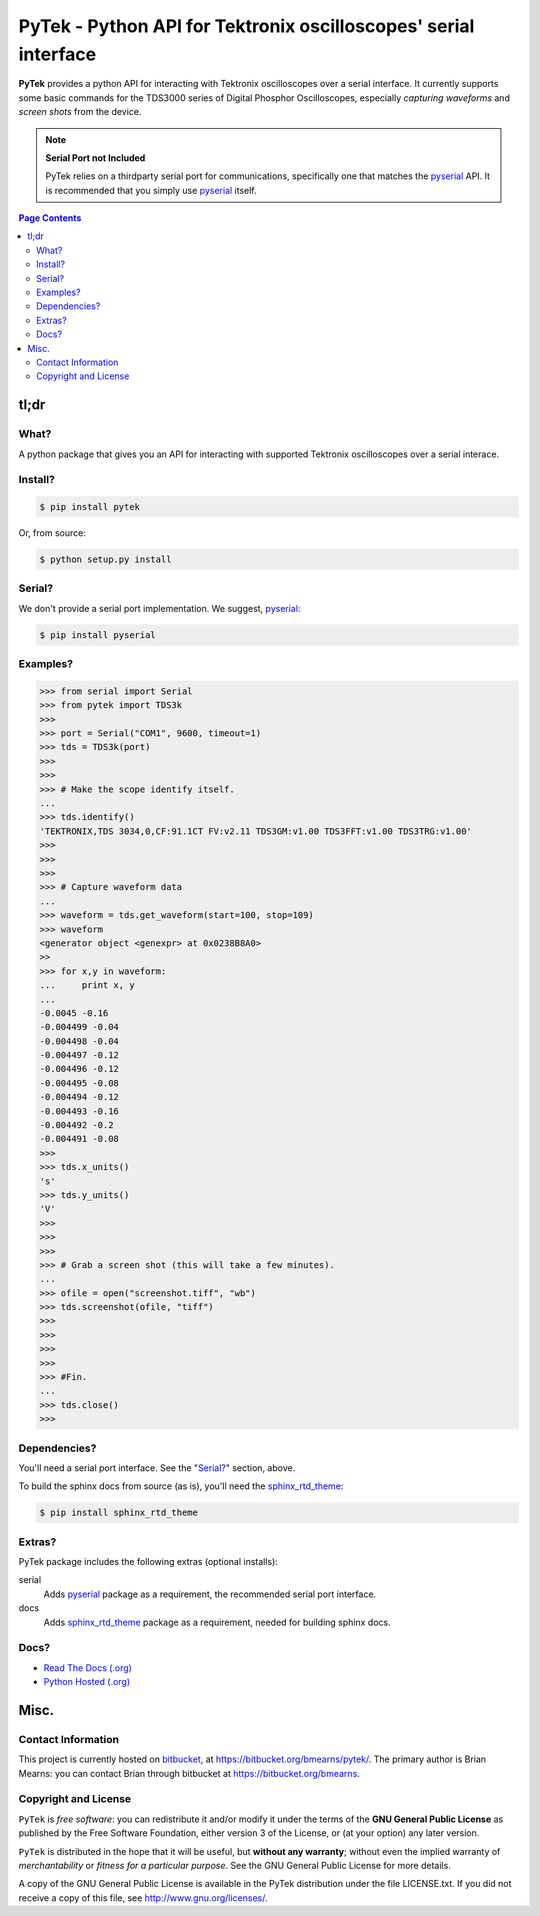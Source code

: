 =================================================================
PyTek - Python API for Tektronix oscilloscopes' serial interface
=================================================================

.. # POST TITLE

.. _pyserial: http://pyserial.sourceforge.net/
.. _sphinx_rtd_theme: https://github.com/snide/sphinx_rtd_theme

**PyTek** provides a python API for interacting with Tektronix oscilloscopes over a serial
interface. It currently supports some basic commands for the TDS3000
series of Digital Phosphor Oscilloscopes, especially *capturing waveforms*
and *screen shots* from the device.

.. note:: **Serial Port not Included**

    PyTek relies on a thirdparty serial port for communications, specifically
    one that matches the `pyserial`_ API. It is recommended that you simply use
    `pyserial`_ itself.


.. contents:: **Page Contents**
    :local:
    :depth: 2
    :backlinks: top

tl;dr
---------------

What?
~~~~~~~~~~~~~~
A python package that gives you an API for interacting with supported Tektronix
oscilloscopes over a serial interace.

Install?
~~~~~~~~~~~~~

.. code:: bash

    $ pip install pytek

Or, from source:

.. code:: bash

    $ python setup.py install


Serial?
~~~~~~~~~~~~~

We don't provide a serial port implementation. We suggest, `pyserial`_:

.. code:: bash

    $ pip install pyserial

Examples?
~~~~~~~~~~~~~~~~~~

.. code:: pycon

    >>> from serial import Serial
    >>> from pytek import TDS3k
    >>>
    >>> port = Serial("COM1", 9600, timeout=1)
    >>> tds = TDS3k(port)
    >>>
    >>>
    >>> # Make the scope identify itself.
    ...
    >>> tds.identify()
    'TEKTRONIX,TDS 3034,0,CF:91.1CT FV:v2.11 TDS3GM:v1.00 TDS3FFT:v1.00 TDS3TRG:v1.00'
    >>>
    >>>
    >>>
    >>> # Capture waveform data
    ...
    >>> waveform = tds.get_waveform(start=100, stop=109)
    >>> waveform
    <generator object <genexpr> at 0x0238B8A0>
    >>
    >>> for x,y in waveform:
    ...     print x, y
    ...
    -0.0045 -0.16
    -0.004499 -0.04
    -0.004498 -0.04
    -0.004497 -0.12
    -0.004496 -0.12
    -0.004495 -0.08
    -0.004494 -0.12
    -0.004493 -0.16
    -0.004492 -0.2
    -0.004491 -0.08
    >>>
    >>> tds.x_units()
    's'
    >>> tds.y_units()
    'V'
    >>>
    >>>
    >>>
    >>> # Grab a screen shot (this will take a few minutes).
    ...
    >>> ofile = open("screenshot.tiff", "wb")
    >>> tds.screenshot(ofile, "tiff")
    >>>
    >>>
    >>>
    >>>
    >>> #Fin.
    ...
    >>> tds.close()
    >>>

Dependencies?
~~~~~~~~~~~~~~~~

You'll need a serial port interface. See the "`Serial?`_" section, above.

To build the sphinx docs from source (as is), you'll need the `sphinx_rtd_theme`_:

.. code:: bash

    $ pip install sphinx_rtd_theme


Extras?
~~~~~~~~~~~~

PyTek package includes the following extras (optional installs):

serial
    Adds `pyserial`_ package as a requirement, the recommended serial port interface.

docs
    Adds `sphinx_rtd_theme`_ package as a requirement, needed for building sphinx docs.


Docs?
~~~~~~~~

* `Read The Docs (.org) <http://pytek.readthedocs.org/>`_
* `Python Hosted (.org) <http://pythonhosted.org/pytek/>`_


Misc.
---------------


Contact Information
~~~~~~~~~~~~~~~~~~~~~~~~

This project is currently hosted on `bitbucket <https://bitbucket.org>`_, 
at `https://bitbucket.org/bmearns/pytek/ <https://bitbucket.org/bmearns/pytek/>`_.
The primary author is Brian Mearns: you can contact Brian through bitbucket at
`https://bitbucket.org/bmearns <https://bitbucket.org/bmearns>`_. 


Copyright and License
~~~~~~~~~~~~~~~~~~~~~~~~~~

\ ``PyTek``\  is \ *free software*\ : you can redistribute it and/or modify
it under the terms of the \ **GNU General Public License**\  as published by
the Free Software Foundation, either version 3 of the License, or
(at your option) any later version. 



\ ``PyTek``\  is distributed in the hope that it will be useful,
but \ **without any warranty**\ ; without even the implied warranty of
\ *merchantability*\  or \ *fitness for a particular purpose*\ .  See the
GNU General Public License for more details. 



A copy of the GNU General Public License is available in the PyTek
distribution under the file LICENSE.txt. If you did not receive a copy of
this file, see `http://www.gnu.org/licenses/ <http://www.gnu.org/licenses/>`_. 

